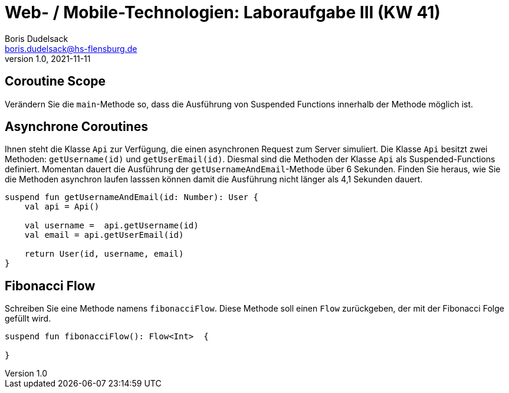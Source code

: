 = Web- / Mobile-Technologien: Laboraufgabe III (KW 41)
Boris Dudelsack <boris.dudelsack@hs-flensburg.de>
1.0, 2021-11-11

== Coroutine Scope

Verändern Sie die `main`-Methode so, dass die Ausführung von Suspended Functions innerhalb der Methode möglich ist.

== Asynchrone Coroutines

Ihnen steht die Klasse `Api` zur Verfügung, die einen asynchronen Request zum Server simuliert. Die Klasse `Api` besitzt zwei Methoden:
`getUsername(id)` und `getUserEmail(id)`. Diesmal sind die Methoden der Klasse `Api` als Suspended-Functions definiert. Momentan dauert
die Ausführung der `getUsernameAndEmail`-Methode über 6 Sekunden. Finden Sie heraus, wie Sie die Methoden asynchron laufen lasssen können
damit die Ausführung nicht länger als 4,1 Sekunden dauert.

```kotlin
suspend fun getUsernameAndEmail(id: Number): User {
    val api = Api()

    val username =  api.getUsername(id)
    val email = api.getUserEmail(id)

    return User(id, username, email)
}
```

== Fibonacci Flow

Schreiben Sie eine Methode namens `fibonacciFlow`. Diese Methode soll einen `Flow` zurückgeben, der mit
der Fibonacci Folge gefüllt wird.


```kotlin
suspend fun fibonacciFlow(): Flow<Int>  {

}
```

